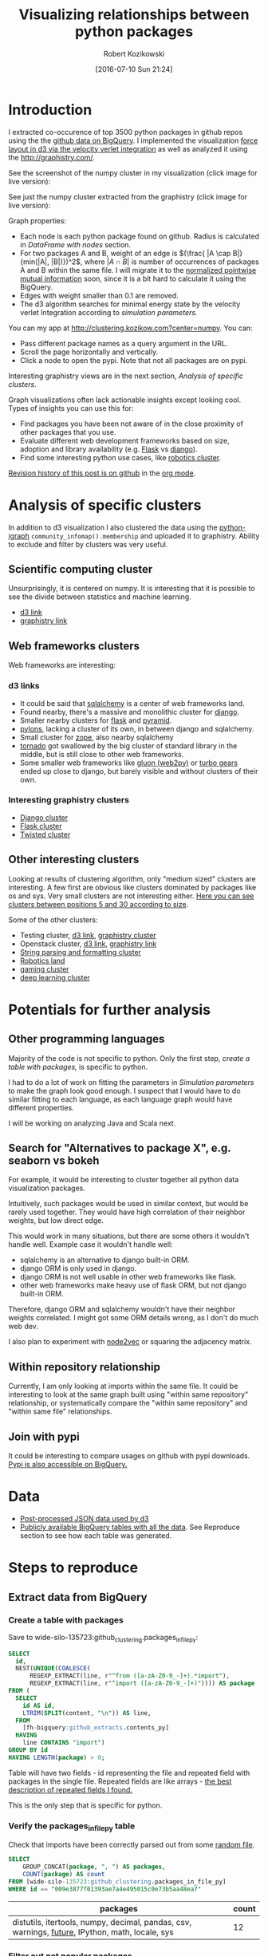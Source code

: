 #+DATE: [2016-07-10 Sun 21:24]
#+BLOG: wordpress
#+POSTID: 824
#+OPTIONS: todo:t
#+TITLE: Visualizing relationships between python packages
#+AUTHOR: Robert Kozikowski
#+EMAIL: r.kozikowski@gmail.com
* Introduction
I extracted co-occurence of top 3500 python packages in github repos using the the [[https://github.com/blog/2201-making-open-source-data-more-available%2520][github data on BigQuery]]. 
I implemented the visualization [[https://github.com/d3/d3-force][force layout in d3 via the velocity verlet integration]] as well as analyzed it using the
http://graphistry.com/.

See the screenshot of the numpy cluster in my visualization (click image for live version):

[[http://clustering.kozikow.com?center=numpy][file:~/git_repos/github/kozikow-blog/clustering/screenshot.png]]

See just the numpy cluster extracted from the graphistry (click image for live version):
[[https://labs.graphistry.com/graph/graph.html?dataset=PyGraphistry/5R2115KURX&type=vgraph&splashAfter=1468271796&info=true&static=true&contentKey=numpycluster&play=0&center=true&menu=false&goLive=false&left=-1.44e+3&right=973&top=-478&bottom=657&poi=true][file:~/git_repos/github/kozikow-blog/clustering/graphistry.png]]


Graph properties:
- Each node is each python package found on github. Radius is calculated in [[*DataFrame with nodes][DataFrame with nodes]] section.
- For two packages A and B, weight of an edge is \((\frac{ |A \cap B|}{min(|A|, |B|)})^2\), where \(|A \cap B|\) is number of occurrences of packages A and B within the same file.
  I will migrate it to the [[https://en.wikipedia.org/wiki/Pointwise_mutual_information#Normalized_pointwise_mutual_information_.28npmi.29][normalized pointwise mutual information]] soon,
  since it is a bit hard to calculate it using the BigQuery.
- Edges with weight smaller than 0.1 are removed.
- The d3 algorithm searches for minimal energy state by the velocity verlet Integration according to [[*Simulation parameters][simulation parameters.]]
  
You can my app at http://clustering.kozikow.com?center=numpy. You can:
- Pass different package names as a query argument in the URL.
- Scroll the page horizontally and vertically.
- Click a node to open the pypi. Note that not all packages are on pypi.
Interesting graphistry views are in the next section, [[*Analysis of specific clusters][Analysis of specific clusters]].

Graph visualizations often lack actionable insights except looking cool. Types of insights you can use this for:
- Find packages you have been not aware of in the close proximity of other packages that you use.
- Evaluate different web development frameworks based on size, adoption and library availability (e.g. [[https://labs.graphistry.com/graph/graph.html?dataset=PyGraphistry/5R2115KURX&type=vgraph&splashAfter=1468271796&info=true&static=true&contentKey=flashcluster&play=0&center=true&menu=false&goLive=false&left=-1.44e+3&right=973&top=-478&bottom=657&poi=true][Flask]] vs [[https://labs.graphistry.com/graph/graph.html?dataset=PyGraphistry/5R2115KURX&type=vgraph&splashAfter=1468271796&info=true&static=true&contentKey=djangocluster&play=0&center=true&menu=false&goLive=false&left=-1.44e+3&right=973&top=-478&bottom=657&poi=true][django]]).
- Find some interesting python use cases, like [[http://clustering.kozikow.com/?center=rospy][robotics cluster]].

[[https://github.com/kozikow/kozikow-blog/blob/master/clustering/clustering.org][Revision history of this post is on github]] in the [[https://kozikow.com/2016/05/21/very-powerful-data-analysis-environment-org-mode-with-ob-ipython/][org mode]].
 
* Analysis of specific clusters
In addition to d3 visualization I also clustered the data using the [[https://pypi.python.org/pypi/python-igraph][python-igraph]] =community_infomap().membership= and uploaded it to graphistry.
Ability to exclude and filter by clusters was very useful.

** Scientific computing cluster
 Unsurprisingly, it is centered on numpy. It is interesting that it is possible to see the divide between statistics and machine learning.
 - [[http://clustering.kozikow.com/?center=numpy][d3 link]]
 - [[https://labs.graphistry.com/graph/graph.html?dataset=PyGraphistry/5R2115KURX&type=vgraph&splashAfter=1468271796&info=true&static=true&contentKey=numpycluster&play=0&center=true&menu=false&goLive=false&left=-1.44e+3&right=973&top=-478&bottom=657&poi=true][graphistry link]]
** Web frameworks clusters
Web frameworks are interesting:
*** d3 links
- It could be said that [[http://clustering.kozikow.com/?center=sqlalchemy][sqlalchemy]] is a center of web frameworks land.
- Found nearby, there's a massive and monolithic cluster for [[http://clustering.kozikow.com/?center=django][django]].
- Smaller nearby clusters for [[http://clustering.kozikow.com/?center=flask][flask]] and [[http://clustering.kozikow.com/?center=pyramid][pyramid]].
- [[http://clustering.kozikow.com/?center=pylons][pylons]], lacking a cluster of its own, in between django and sqlalchemy.
- Small cluster for [[http://www.zope.org/][zope]], also nearby sqlalchemy
- [[http://clustering.kozikow.com/?center=tornado][tornado]] got swallowed by the big cluster of standard library in the middle, but is still close to other web frameworks.
- Some smaller web frameworks like [[http://clustering.kozikow.com/?center=gluon][gluon (web2py)]] or [[http://clustering.kozikow.com/?center=tg][turbo gears]] ended up close to django, but barely visible and without clusters of their own.
*** Interesting graphistry clusters
- [[https://labs.graphistry.com/graph/graph.html?dataset=PyGraphistry/5R2115KURX&type=vgraph&splashAfter=1468271796&info=true&static=true&contentKey=djangocluster&play=0&center=true&menu=false&goLive=false&left=-1.44e+3&right=973&top=-478&bottom=657&poi=true][Django cluster]]
- [[https://labs.graphistry.com/graph/graph.html?dataset=PyGraphistry/5R2115KURX&type=vgraph&splashAfter=1468271796&info=true&static=true&contentKey=flashcluster&play=0&center=true&menu=false&goLive=false&left=-1.44e+3&right=973&top=-478&bottom=657&poi=true][Flask cluster]]
- [[https://labs.graphistry.com/graph/graph.html?dataset=PyGraphistry/5R2115KURX&type=vgraph&splashAfter=1468271796&info=true&static=true&contentKey=twistedcluster&play=0&center=true&menu=false&goLive=false&left=-1.44e+3&right=973&top=-478&bottom=657&poi=true][Twisted cluster]]
** Other interesting clusters
Looking at results of clustering algorithm, only "medium sized" clusters are interesting.
A few first are obvious like clusters dominated by packages like os and sys. Very small clusters are not interesting either.
[[https://labs.graphistry.com/graph/graph.html?dataset=PyGraphistry/5R2115KURX&type=vgraph&splashAfter=1468271796&info=true&static=true&contentKey=topclusters&play=0&center=true&menu=false&goLive=false&left=-1.44e+3&right=973&top=-478&bottom=657&poi=true][Here you can see clusters between positions 5 and 30 according to size]].

Some of the other clusters:
- Testing cluster, [[http://clustering.kozikow.com/?center=unittest][d3 link]], [[https://labs.graphistry.com/graph/graph.html?dataset=PyGraphistry/5R2115KURX&type=vgraph&splashAfter=1468271796&info=true&static=true&contentKey=testclusters&play=0&center=true&menu=false&goLive=false&left=-1.44e+3&right=973&top=-478&bottom=657&poi=true][graphistry cluster]]
- Openstack cluster, [[http://clustering.kozikow.com/?center=nova][d3 link]], [[https://labs.graphistry.com/graph/graph.html?dataset=PyGraphistry/5R2115KURX&type=vgraph&splashAfter=1468271796&info=true&static=true&contentKey=stackcluster&play=0&center=true&menu=false&goLive=false&left=-1.44e+3&right=973&top=-478&bottom=657&poi=true][graphistry link]]
- [[https://labs.graphistry.com/graph/graph.html?dataset=PyGraphistry/5R2115KURX&type=vgraph&splashAfter=1468271796&info=true&static=true&contentKey=stringcluster&play=0&center=true&menu=false&goLive=false&left=-1.44e+3&right=973&top=-478&bottom=657&poi=true][String parsing and formatting cluster]]
- [[http://clustering.kozikow.com/?center=rospy][Robotics land]]
- [[http://clustering.kozikow.com/?center=pygame][gaming cluster]]
- [[https://labs.graphistry.com/graph/graph.html?dataset=PyGraphistry/5R2115KURX&type=vgraph&splashAfter=1468271796&info=true&static=true&contentKey=deepcluster&play=0&center=true&menu=false&goLive=false&left=-1.44e+3&right=973&top=-478&bottom=657&poi=true][deep learning cluster]]

* Potentials for further analysis
** Other programming languages
Majority of the code is not specific to python. Only the first step, [[*Create a table with packages][create a table with packages,]] is specific to python.

I had to do a lot of work on fitting the parameters in [[*Simulation parameters][Simulation parameters]] to make the graph look good enough.
I suspect that I would have to do similar fitting to each language, as each language graph would have different properties.

I will be working on analyzing Java and Scala next.
** Search for "Alternatives to package X", e.g. seaborn vs bokeh
For example, it would be interesting to cluster together all python data visualization packages.

Intuitively, such packages would be used in similar context, but would be rarely used together.
They would have high correlation of their neighbor weights, but low direct edge.

This would work in many situations, but there are some others it wouldn't handle well.
Example case it wouldn't handle well: 
- sqlalchemy is an alternative to django built-in ORM.
- django ORM is only used in django.
- django ORM is not well usable in other web frameworks like flask. 
- other web frameworks make heavy use of flask ORM, but not django built-in ORM.
Therefore, django ORM and sqlalchemy wouldn't have their neighbor weights correlated.
I might got some ORM details wrong, as I don't do much web dev.

I also plan to experiment with [[http://arxiv.org/abs/1607.00653][node2vec]] or squaring the adjacency matrix.
** Within repository relationship
Currently, I am only looking at imports within the same file.
It could be interesting to look at the same graph built using "within same repository" relationship, or 
systematically compare the "within same repository" and "within same file" relationships.
** Join with pypi
It could be interesting to compare usages on github with pypi downloads.
[[https://mail.python.org/pipermail/distutils-sig/2016-May/028986.html][Pypi is also accessible on BigQuery.]]
* Data
- [[http://clustering.kozikow.com/graph.js][Post-processed JSON data used by d3]]
- [[https://bigquery.cloud.google.com/dataset/wide-silo-135723:github_clustering][Publicly available BigQuery tables with all the data]]. See Reproduce section to see how each table was generated.
* Steps to reproduce
** Extract data from BigQuery
*** Create a table with packages
Save to wide-silo-135723:github_clustering.packages_in_file_py:
#+BEGIN_SRC sql :results output
  SELECT
    id,
    NEST(UNIQUE(COALESCE(
        REGEXP_EXTRACT(line, r"^from ([a-zA-Z0-9_-]+).*import"),
        REGEXP_EXTRACT(line, r"^import ([a-zA-Z0-9_-]+)")))) AS package
  FROM (
    SELECT
      id AS id,
      LTRIM(SPLIT(content, "\n")) AS line,
    FROM
      [fh-bigquery:github_extracts.contents_py]
    HAVING
      line CONTAINS "import")
  GROUP BY id
  HAVING LENGTH(package) > 0;
#+END_SRC

Table will have two fields - id representing the file and repeated field with packages in the single file.
Repeated fields are like arrays - [[http://stackoverflow.com/questions/32020714/what-does-repeated-field-in-google-bigquery-mean][the best description of repeated fields I found.]]

This is the only step that is specific for python.
*** Verify the packages_in_file_py table
Check that imports have been correctly parsed out from some [[https://github.com/sunzhxjs/JobGIS/blob/master/lib/python2.7/site-packages/pandas/core/format.py][random file]].
#+BEGIN_SRC sql :results output
  SELECT
      GROUP_CONCAT(package, ", ") AS packages,
      COUNT(package) AS count
  FROM [wide-silo-135723:github_clustering.packages_in_file_py]
  WHERE id == "009e3877f01393ae7a4e495015c0e73b5aa48ea7" 

#+END_SRC

| packages                                                                                            | count |
|-----------------------------------------------------------------------------------------------------+-------|
| distutils, itertools, numpy, decimal, pandas, csv, warnings, __future__, IPython, math, locale, sys |    12 |

*** Filter out not popular packages
#+BEGIN_SRC sql :results output
  SELECT
    COUNT(DISTINCT(package))
  FROM (SELECT
    package,
    count(id) AS count
  FROM [wide-silo-135723:github_clustering.packages_in_file_py]
  GROUP BY 1)
  WHERE count > 200;
#+END_SRC

There are 3501 packages with at least 200 occurrences and it seems like a fine cut off point. 
Create a filtered table, wide-silo-135723:github_clustering.packages_in_file_top_py:

#+BEGIN_SRC sql :results output
  SELECT
      id,
      NEST(package) AS package
  FROM (SELECT
          package,
          count(id) AS count,
          NEST(id) AS id
      FROM [wide-silo-135723:github_clustering.packages_in_file_py]
      GROUP BY 1)
  WHERE count > 200
  GROUP BY id;
#+END_SRC

Results are in [wide-silo-135723:github_clustering.packages_in_file_top_py].
#+BEGIN_SRC sql :results output
  SELECT
      COUNT(DISTINCT(package))
  FROM [wide-silo-135723:github_clustering.packages_in_file_top_py];
#+END_SRC
#+BEGIN_EXAMPLE
3501
#+END_EXAMPLE

*** Generate graph edges
I will generate edges and save it to table wide-silo-135723:github_clustering.packages_in_file_edges_py.
#+BEGIN_SRC sql :results output
    SELECT
      p1.package AS package1,
      p2.package AS package2,
      COUNT(*) AS count
    FROM (SELECT
      id,
      package
    FROM FLATTEN([wide-silo-135723:github_clustering.packages_in_file_top_py], package)) AS p1
    JOIN 
    (SELECT
      id,
      package
    FROM [wide-silo-135723:github_clustering.packages_in_file_top_py]) AS p2
    ON (p1.id == p2.id)
    GROUP BY 1,2
    ORDER BY count DESC;
#+END_SRC

Top 10 edges:
#+BEGIN_SRC sql :results output
  SELECT
      package1,
      package2,
      count AS count
  FROM [wide-silo-135723:github_clustering.packages_in_file_edges_py]
  WHERE package1 < package2
  ORDER BY count DESC
  LIMIT 10; 
#+END_SRC

| package1   | package2   |  count |
|------------+------------+--------|
| os         | sys        | 393311 |
| os         | re         | 156765 |
| os         | time       | 156320 |
| logging    | os         | 134478 |
| sys        | time       | 133396 |
| re         | sys        | 122375 |
| __future__ | django     | 119335 |
| __future__ | os         | 109319 |
| os         | subprocess | 106862 |
| datetime   | django     |  94111 |

*** Filter out irrelevant edges
Quantiles of the edge weight:
#+BEGIN_SRC sql :results output
  SELECT
      GROUP_CONCAT(STRING(QUANTILES(count, 11)), ", ")
  FROM [wide-silo-135723:github_clustering.packages_in_file_edges_py];

#+END_SRC

#+BEGIN_EXAMPLE
  1, 1, 1, 2, 3, 4, 7, 12, 24, 70, 1005020	
#+END_EXAMPLE

In my first implementation I filtered edges out based on the total count.
It was not a good approach, as a small relationship between two big packages
was more likely to stay than strong relationship between too small packages.

Create wide-silo-135723:github_clustering.packages_in_file_nodes_py:
#+BEGIN_SRC sql :results output
  SELECT
    package AS package,
    COUNT(id) AS count
  FROM [github_clustering.packages_in_file_top_py]
  GROUP BY 1;
#+END_SRC

| package    |   count |
|------------+---------|
| os         | 1005020 |
| sys        |  784379 |
| django     |  618941 |
| __future__ |  445335 |
| time       |  359073 |
| re         |  349309 |

Create the table packages_in_file_edges_top_py:
#+BEGIN_SRC sql
  SELECT
      edges.package1 AS package1,
      edges.package2 AS package2,
      # Wordpress gets confused by less than sign after nodes1.count
      edges.count / IF(nodes1.count nodes2.count,
          nodes1.count,
          nodes2.count) AS strength,
      edges.count AS count
  FROM [wide-silo-135723:github_clustering.packages_in_file_edges_py] AS edges
  JOIN [wide-silo-135723:github_clustering.packages_in_file_nodes_py] AS nodes1
      ON edges.package1 == nodes1.package
  JOIN [wide-silo-135723:github_clustering.packages_in_file_nodes_py] AS nodes2
      ON edges.package2 == nodes2.package
  HAVING strength > 0.33
  AND package1 <= package2;
#+END_SRC

[[https://docs.google.com/spreadsheets/d/1hbQAIyDUigIsEajcpNOXbmldgfLmEqsOE729SPTVpmA/edit?usp=sharing][Full results in google docs.]]
** Process data with Pandas to json
*** Load csv and verify edges with pandas
#+BEGIN_SRC ipython :session :exports none
  def arr_to_org(arr):
      line = "|".join(str(item) for item in arr)
      return "|{}|".format(line)


  def df_to_org(df):
      if len(df) <= 5:
          print "\n".join([arr_to_org(df.columns), "|-"] +
                          [arr_to_org(row) for row in df.values])
      else:
          print "\n".join([arr_to_org(df.columns), "|-"] +
                          [arr_to_org(row) for row in df.values[:5]] +
                          ["|{} more rows".format(len(df) - 5)])
#+END_SRC

#+RESULTS:

#+BEGIN_SRC ipython :session :results output raw drawer :exports both
  import pandas as pd
  import math

  df = pd.read_csv("edges.csv")
  pd_df = df[( df.package1 == "pandas" ) | ( df.package2 == "pandas" )]
  pd_df.loc[pd_df.package1 == "pandas","other_package"] = pd_df[pd_df.package1 == "pandas"].package2
  pd_df.loc[pd_df.package2 == "pandas","other_package"] = pd_df[pd_df.package2 == "pandas"].package1

  df_to_org(pd_df.loc[:,["other_package", "count"]])

  print "\n", len(pd_df), "total edges with pandas"
#+END_SRC

#+RESULTS:
:RESULTS:
| other_package | count |
|---------------+-------|
| pandas        | 33846 |
| numpy         | 21813 |
| statsmodels   |  1355 |
| seaborn       |  1164 |
| zipline       |   684 |
| 11 more rows  |       |

16 total edges with pandas
:END:
*** DataFrame with nodes
#+BEGIN_SRC ipython :session :results output raw drawer :exports both
  nodes_df = df[df.package1 == df.package2].reset_index().loc[:, ["package1", "count"]].copy()
  nodes_df["label"] = nodes_df.package1
  nodes_df["id"] = nodes_df.index
  nodes_df["r"] = (nodes_df["count"] / nodes_df["count"].min()).apply(math.sqrt) + 5
  nodes_df["count"].apply(lambda s: str(s) + " total usages\n")
  df_to_org(nodes_df)
#+END_SRC

#+RESULTS:
:RESULTS:
| package1       |   count | label      | id |             r |
|----------------+---------+------------+----+---------------|
| os             | 1005020 | os         |  0 |  75.711381704 |
| sys            |  784379 | sys        |  1 | 67.4690570169 |
| django         |  618941 | django     |  2 | 60.4915169887 |
| __future__     |  445335 | __future__ |  3 | 52.0701286903 |
| time           |  359073 | time       |  4 | 47.2662138808 |
| 3460 more rows |         |            |    |               |
:END:

*** Create map of node name -> id
#+BEGIN_SRC ipython :session :results output :exports both
  id_map = nodes_df.reset_index().set_index("package1").to_dict()["index"]

  print pd.Series(id_map).sort_values()[:5]
#+END_SRC

#+RESULTS:
: os            0
: sys           1
: django        2
: __future__    3
: time          4
: dtype: int64

*** Create edges data frame
#+BEGIN_SRC ipython :session :results output raw drawer :exports both
  edges_df = df.copy()
  edges_df["source"] = edges_df.package1.apply(lambda p: id_map[p])
  edges_df["target"] = edges_df.package2.apply(lambda p: id_map[p])
  edges_df = edges_df.merge(nodes_df[["id", "count"]], left_on="source", right_on="id", how="left")
  edges_df = edges_df.merge(nodes_df[["id", "count"]], left_on="target", right_on="id", how="left")
  df_to_org(edges_df)
  
  print "\ndf and edges_df should be the same length: ", len(df), len(edges_df)
#+END_SRC

#+RESULTS:
:RESULTS:
| package1        | package2   |       strength | count_x | source | target | id_x | count_y | id_y |   count |
|-----------------+------------+----------------+---------+--------+--------+------+---------+------+---------|
| os              | os         |            1.0 | 1005020 |      0 |      0 |    0 | 1005020 |    0 | 1005020 |
| sys             | sys        |            1.0 |  784379 |      1 |      1 |    1 |  784379 |    1 |  784379 |
| django          | django     |            1.0 |  618941 |      2 |      2 |    2 |  618941 |    2 |  618941 |
| __future__      | __future__ |            1.0 |  445335 |      3 |      3 |    3 |  445335 |    3 |  445335 |
| os              | sys        | 0.501429793505 |  393311 |      0 |      1 |    0 | 1005020 |    1 |  784379 |
| 11117 more rows |            |                |         |        |        |      |         |      |         |

df and edges_df should be the same length:  11122 11122
:END:

*** Add reversed edge
#+BEGIN_SRC ipython :session :results output raw drawer :exports both
  edges_rev_df = edges_df.copy()
  edges_rev_df.loc[:,["source", "target"]] = edges_rev_df.loc[:,["target", "source"]].values
  edges_df = edges_df.append(edges_rev_df)
  df_to_org(edges_df)
#+END_SRC

#+RESULTS:
:RESULTS:
| package1        | package2   |       strength | count_x | source | target | id_x | count_y | id_y |   count |
|-----------------+------------+----------------+---------+--------+--------+------+---------+------+---------|
| os              | os         |            1.0 | 1005020 |      0 |      0 |    0 | 1005020 |    0 | 1005020 |
| sys             | sys        |            1.0 |  784379 |      1 |      1 |    1 |  784379 |    1 |  784379 |
| django          | django     |            1.0 |  618941 |      2 |      2 |    2 |  618941 |    2 |  618941 |
| __future__      | __future__ |            1.0 |  445335 |      3 |      3 |    3 |  445335 |    3 |  445335 |
| os              | sys        | 0.501429793505 |  393311 |      0 |      1 |    0 | 1005020 |    1 |  784379 |
| 22239 more rows |            |                |         |        |        |      |         |      |         |
:END:

*** Truncate edges DataFrame 
#+BEGIN_SRC ipython :session :results output raw drawer :exports both
  edges_df = edges_df[["source", "target", "strength"]]
  df_to_org(edges_df)
#+END_SRC

#+RESULTS:
:RESULTS:
|          source | target |       strength |
|-----------------+--------+----------------|
|             0.0 |    0.0 |            1.0 |
|             1.0 |    1.0 |            1.0 |
|             2.0 |    2.0 |            1.0 |
|             3.0 |    3.0 |            1.0 |
|             0.0 |    1.0 | 0.501429793505 |
| 22239 more rows |        |                |
:END:
*** After running simulation in the browser, get saved positions
The whole simulation takes a minute to stabilize.
I could just download an image, but there are extra features like pressing the node opens pypi.

Download all positions after the simulation from the javascript console:
#+BEGIN_EXAMPLE
  var positions = nodes.map(function bar (n) { return [n.id, n.x, n.y]; })
  JSON.stringify()
#+END_EXAMPLE

Join the positions x and y with edges dataframe, so they will get picked up by the d3.
#+BEGIN_SRC ipython :session :results output :exports both
  pos_df = pd.read_json("fixed-positions.json")
  pos_df.columns = ["id", "x", "y"]
  nodes_df = nodes_df.merge(pos_df, on="id")
#+END_SRC

#+RESULTS:

*** Truncate nodes DataFrame
#+BEGIN_SRC ipython :session :results output raw drawer :exports both
  # c will be collision strength. Prevent labels from overlaping.
  nodes_df["c"] = pd.DataFrame([nodes_df.label.str.len() * 1.8, nodes_df.r]).max() + 5
  nodes_df = nodes_df[["id", "r", "label", "c", "x", "y"]]
  df_to_org(nodes_df)
#+END_SRC

#+RESULTS:
:RESULTS:
|             id |             r | label      |             c |             x |              y |
|----------------+---------------+------------+---------------+---------------+----------------|
|              0 |  75.711381704 | os         |  80.711381704 |  158.70817237 |  396.074393369 |
|              1 | 67.4690570169 | sys        | 72.4690570169 | 362.371142521 | -292.138913114 |
|              2 | 60.4915169887 | django     | 65.4915169887 | 526.471326062 |  1607.83507287 |
|              3 | 52.0701286903 | __future__ | 57.0701286903 | 1354.91212894 |  680.325432179 |
|              4 | 47.2662138808 | time       | 52.2662138808 | 419.407448663 |  439.872927665 |
| 3460 more rows |               |            |               |               |                |
:END:
*** Save files to json
#+BEGIN_SRC ipython :session :results output :exports both
  # Truncate columns
  with open("graph.js", "w") as f:
      f.write("var nodes = {}\n\n".format(nodes_df.to_dict(orient="records")))
      f.write("var nodeIds = {}\n".format(id_map))
      f.write("var links = {}\n\n".format(edges_df.to_dict(orient="records")))
#+END_SRC

#+RESULTS:
** Draw a graph using the new d3 velocity verlet integration algorithm
The physical simulation
Simulation uses the new [[https://github.com/d3/d3/blob/master/API.md#forces-d3-force][velocity verlet integration force graph
in d3 v 4.0.]] Simulation takes about one minute to stabilize, so
for viewing purposes I hard-coded the position of node after running simulation on my machine.

The core component of the simulation is:
#+BEGIN_SRC javascript :results output
  var simulation = d3.forceSimulation(nodes)
      .force("charge", d3.forceManyBody().strength(-400))
      .force("link", d3.forceLink(links).distance(30).strength(function (d) {
          return d.strength * d.strength;
      }))
      .force("collide", d3.forceCollide().radius(function(d) {
          return d.c;
      }).strength(5))
      .force("x", d3.forceX().strength(0.1))
      .force("y", d3.forceY().strength(0.1))
      .on("tick", ticked);
#+END_SRC

To re-run the simulation you can:
- Remove fixed positions added in [[*After running simulation in the browser, get saved positions][one of pandas processing steps]].
- Uncomment the "forces" in the [[https://github.com/kozikow/kozikow-blog/blob/master/clustering/index2.js#L2][javascript file.]]

*** Simulation parameters
I have been tweaking simulation parameters for a while.
Very dense "center" of the graph is in conflict with clusters on the edge of the graph.

As you may see in the current graph, nodes in the center sometimes overlap, while distance between
nodes on the edge of a graph is big.

I got as much as I could from the collision parameter and increasing it further wasn't helpful.
Potentially I could increase gravity towards the center, but then some of the valuable "clusters"
from edges of the graph got lumped into the big "kernel" in the center.

Plotting some big clusters separately worked well to solve this problem.

**** Attraction forces
- Weight of edge between packages A and B: \((\frac{ |A \cap B|}{min(|A|, |B|)})^2\), with distance 30
- Gravity towards center: 0.1
**** Repulsion forces
- Repulsion between nodes: -400
- Strength of nodes collision: 5

# screenshot.png http://kozikow.files.wordpress.com/2016/07/screenshot.png
# /home/kozikow/git_repos/github/kozikow-blog/clustering/screenshot.png http://kozikow.files.wordpress.com/2016/07/screenshot1.png
* Other posts
You may be interested in my other posts analyzing github data:
- [[https://kozikow.com/2016/07/01/top-pandas-functions-used-in-github-repos/][Top pandas, numpy and scipy functions used in github repos]]
- [[https://kozikow.com/2016/06/05/more-advanced-github-code-search/][More advanced github code search]]
- [[https://kozikow.com/2016/07/01/top-angular-directives-on-github/][Top angular directives on github, including custom directives]]
- [[https://kozikow.wordpress.com/2016/06/29/top-emacs-packages-used-in-github-repos/][Top emacs packages used in github repos]]

# graphistry.png http://kozikow.files.wordpress.com/2016/07/graphistry.png
# /home/kozikow/git_repos/github/kozikow-blog/clustering/graphistry.png http://kozikow.files.wordpress.com/2016/07/graphistry1.png
